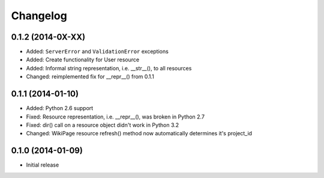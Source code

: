 Changelog
=========

0.1.2 (2014-0X-XX)
------------------

- Added: ``ServerError`` and ``ValidationError`` exceptions
- Added: Create functionality for User resource
- Added: Informal string representation, i.e. __str__(), to all resources
- Changed: reimplemented fix for __repr__() from 0.1.1

0.1.1 (2014-01-10)
------------------

- Added: Python 2.6 support
- Fixed: Resource representation, i.e. __repr__(), was broken in Python 2.7
- Fixed: dir() call on a resource object didn't work in Python 3.2
- Changed: WikiPage resource refresh() method now automatically determines it's project_id

0.1.0 (2014-01-09)
------------------

- Initial release
